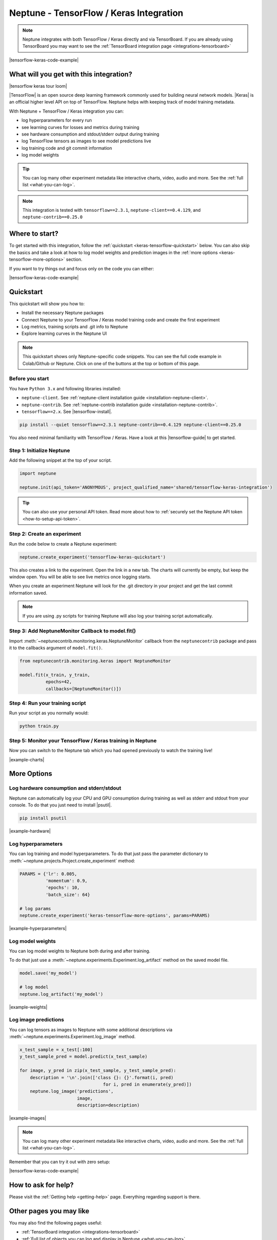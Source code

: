 .. _integrations-tensorflow-keras:

Neptune - TensorFlow / Keras Integration
========================================

.. note::

    Neptune integrates with both TensorFlow / Keras directly and via TensorBoard.
    If you are already using TensorBoard you may want to see the :ref:`TensorBoard integration page <integrations-tensorboard>`

|tensorflow-keras-code-example|

What will you get with this integration?
----------------------------------------

|tensorflow keras tour loom|

|TensorFlow| is an open source deep learning framework commonly used for building neural network models.
|Keras| is an official higher level API on top of TensorFlow.
Neptune helps with keeping track of model training metadata.

With Neptune + TensorFlow / Keras integration you can:

- log hyperparameters for every run
- see learning curves for losses and metrics during training
- see hardware consumption and stdout/stderr output during training
- log TensorFlow tensors as images to see model predictions live
- log training code and git commit information
- log model weights

.. tip::
    You can log many other experiment metadata like interactive charts, video, audio and more.
    See the :ref:`full list <what-you-can-log>`.

.. note::

    This integration is tested with ``tensorflow==2.3.1``, ``neptune-client==0.4.129``, and ``neptune-contrib==0.25.0``

Where to start?
---------------
To get started with this integration, follow the :ref:`quickstart <keras-tensorflow-quickstart>` below.
You can also skip the basics and take a look at how to log model weights and prediction images in the :ref:`more options <keras-tensorflow-more-options>` section.

If you want to try things out and focus only on the code you can either:

|tensorflow-keras-code-example|

.. _keras-tensorflow-quickstart:

Quickstart
----------
This quickstart will show you how to:

* Install the necessary Neptune packages
* Connect Neptune to your TensorFlow / Keras model training code and create the first experiment
* Log metrics, training scripts and .git info to Neptune
* Explore learning curves in the Neptune UI

.. note::

    This quickstart shows only Neptune-specific code snippets. You can see the full code example in Colab/Github or Neptune.
    Click on one of the buttons at the top or bottom of this page.

Before you start
^^^^^^^^^^^^^^^^
You have ``Python 3.x`` and following libraries installed:

* ``neptune-client``. See :ref:`neptune-client installation guide <installation-neptune-client>`.

* ``neptune-contrib``. See :ref:`neptune-contrib installation guide <installation-neptune-contrib>`.

* ``tensorflow==2.x``. See |tensorflow-install|.

.. code-block:: bash

    pip install --quiet tensorflow==2.3.1 neptune-contrib==0.4.129 neptune-client==0.25.0

You also need minimal familiarity with TensorFlow / Keras. Have a look at this |tensorflow-guide| to get started.

Step 1: Initialize Neptune
^^^^^^^^^^^^^^^^^^^^^^^^^^
Add the following snippet at the top of your script.

.. code-block:: python3

    import neptune

    neptune.init(api_token='ANONYMOUS', project_qualified_name='shared/tensorflow-keras-integration')

.. tip::

    You can also use your personal API token. Read more about how to :ref:`securely set the Neptune API token <how-to-setup-api-token>`.

Step 2: Create an experiment
^^^^^^^^^^^^^^^^^^^^^^^^^^^^
Run the code below to create a Neptune experiment:

.. code-block:: python3

    neptune.create_experiment('tensorflow-keras-quickstart')

This also creates a link to the experiment. Open the link in a new tab.
The charts will currently be empty, but keep the window open. You will be able to see live metrics once logging starts.

When you create an experiment Neptune will look for the .git directory in your project and get the last commit information saved.

.. note::

    If you are using .py scripts for training Neptune will also log your training script automatically.

Step 3: Add NeptuneMonitor Callback to model.fit()
^^^^^^^^^^^^^^^^^^^^^^^^^^^^^^^^^^^^^^^^^^^^^^^^^^
Import :meth:`~neptunecontrib.monitoring.keras.NeptuneMonitor` callback from the ``neptunecontrib`` package and pass it to the callbacks argument of ``model.fit()``.

.. code-block:: python3

    from neptunecontrib.monitoring.keras import NeptuneMonitor

    model.fit(x_train, y_train,
              epochs=42,
              callbacks=[NeptuneMonitor()])

Step 4: Run your training script
^^^^^^^^^^^^^^^^^^^^^^^^^^^^^^^^
Run your script as you normally would:

.. code-block:: bash

    python train.py

Step 5: Monitor your TensorFlow / Keras training in Neptune
^^^^^^^^^^^^^^^^^^^^^^^^^^^^^^^^^^^^^^^^^^^^^^^^^^^^^^^^^^^
Now you can switch to the Neptune tab which you had opened previously to watch the training live!

.. image:: ../_static/images/integrations/tensorflow-keras-charts.png
   :target: ../_static/images/integrations/tensorflow-keras-charts.png
   :alt: TensorFlow Keras learning curve charts

|example-charts|

.. _keras-tensorflow-more-options:

More Options
------------

Log hardware consumption and stderr/stdout
^^^^^^^^^^^^^^^^^^^^^^^^^^^^^^^^^^^^^^^^^^
Neptune can automatically log your CPU and GPU consumption during training as well as stderr and stdout from your console.
To do that you just need to install |psutil|.

.. code-block:: bash

    pip install psutil

.. image:: ../_static/images/integrations/tensorflow-keras-hardware.png
   :target: ../_static/images/integrations/tensorflow-keras-hardware.png
   :alt: TensorFlow Keras hardware consumption charts

|example-hardware|

Log hyperparameters
^^^^^^^^^^^^^^^^^^^
You can log training and model hyperparameters.
To do that just pass the parameter dictionary to :meth:`~neptune.projects.Project.create_experiment` method:

.. code-block:: python3

    PARAMS = {'lr': 0.005,
              'momentum': 0.9,
              'epochs': 10,
              'batch_size': 64}

    # log params
    neptune.create_experiment('keras-tensorflow-more-options', params=PARAMS)

.. image:: ../_static/images/integrations/tensorflow-keras-parameters.png
   :target: ../_static/images/integrations/tensorflow-keras-parameters.png
   :alt: TensorFlow Keras hyperparameter logging

|example-hyperparameters|

Log model weights
^^^^^^^^^^^^^^^^^
You can log model weights to Neptune both during and after training.

To do that just use a :meth:`~neptune.experiments.Experiment.log_artifact` method on the saved model file.

.. code-block:: python3

    model.save('my_model')

    # log model
    neptune.log_artifact('my_model')

.. image:: ../_static/images/integrations/tensorflow-keras-artifacts.png
   :target: ../_static/images/integrations/tensorflow-keras-artifacts.png
   :alt: TensorFlow Keras checkpoints logging

|example-weights|

Log image predictions
^^^^^^^^^^^^^^^^^^^^^
You can log tensors as images to Neptune with some additional descriptions via :meth:`~neptune.experiments.Experiment.log_image` method.

.. code-block:: python3

    x_test_sample = x_test[:100]
    y_test_sample_pred = model.predict(x_test_sample)

    for image, y_pred in zip(x_test_sample, y_test_sample_pred):
        description = '\n'.join(['class {}: {}'.format(i, pred)
                                    for i, pred in enumerate(y_pred)])
        neptune.log_image('predictions',
                          image,
                          description=description)

.. image:: ../_static/images/integrations/tensorflow-keras-images.png
   :target: ../_static/images/integrations/tensorflow-keras-images.png
   :alt: TensorFlow Keras logging images

|example-images|

.. note::

    You can log many other experiment metadata like interactive charts, video, audio and more.
    See the :ref:`full list <what-you-can-log>`.

Remember that you can try it out with zero setup:

|tensorflow-keras-code-example|

How to ask for help?
--------------------
Please visit the :ref:`Getting help <getting-help>` page. Everything regarding support is there.

Other pages you may like
------------------------

You may also find the following pages useful:

- :ref:`TensorBoard integration <integrations-tensorboard>`
- :ref:`Full list of objects you can log and display in Neptune <what-you-can-log>`
- :ref:`Optuna integration <integrations-optuna>`
- :ref:`Logging Plotly/Bokeh/Altair/Matplotlib charts to Neptune <integrations-visualization-tools>`

.. External links

.. |Keras| raw:: html

    <a href="https://keras.io" target="_blank">Keras</a>

.. |TensorFlow| raw:: html

    <a href="https://www.tensorflow.org/" target="_blank">TensorFlow</a>

.. |tensorflow-install| raw:: html

    <a href="https://www.tensorflow.org/install" target="_blank">TensorFlow installation</a>

.. |tensorflow-guide| raw:: html

    <a href="https://www.tensorflow.org/tutorials/keras/classification" target="_blank">TensorFlow tutorial</a>

.. |psutil| raw:: html

    <a href="https://psutil.readthedocs.io/en/latest/" target="_blank">psutil</a>

.. |tensorflow-keras-code-example| raw:: html

    <div class="run-on-colab">

        <a target="_blank" href="https://colab.research.google.com//github/neptune-ai/neptune-examples/blob/master/integrations/tensorflow-keras/docs/Neptune-TensorFlow-Keras.ipynb">
            <img width="50" height="50" src="https://neptune.ai/wp-content/uploads/colab_logo_120.png">
            <span>Run in Google Colab</span>
        </a>

        <a target="_blank" href="https://github.com/neptune-ai/neptune-examples/blob/master/integrations/tensorflow-keras/docs/Neptune-TensorFlow-Keras.py">
            <img width="50" height="50" src="https://neptune.ai/wp-content/uploads/GitHub-Mark-120px-plus.png">
            <span>View source on GitHub</span>
        </a>
        <a target="_blank" href="https://ui.neptune.ai/o/shared/org/tensorflow-keras-integration/experiments?viewId=f550f42f-ea9f-4b0a-95b3-19ae47f89a65">
            <img width="50" height="50" src="https://gist.githubusercontent.com/kamil-kaczmarek/7ac1e54c3b28a38346c4217dd08a7850/raw/8880e99a434cd91613aefb315ff5904ec0516a20/neptune-ai-blue-vertical.png">
            <span>See example in Neptune</span>
        </a>
    </div>

.. |example-charts| raw:: html

    <div class="see-in-neptune">
        <a target="_blank"  href="https://ui.neptune.ai/o/shared/org/tensorflow-keras-integration/e/TEN-12/charts">
            <img width="50" height="50"
                src="https://gist.githubusercontent.com/kamil-kaczmarek/7ac1e54c3b28a38346c4217dd08a7850/raw/8880e99a434cd91613aefb315ff5904ec0516a20/neptune-ai-blue-vertical.png">
            <span>See example in Neptune</span>
        </a>
    </div>

.. |example-hardware| raw:: html

    <div class="see-in-neptune">
        <a target="_blank"  href="https://ui.neptune.ai/o/shared/org/tensorflow-keras-integration/e/TEN-11/monitoring">
            <img width="50" height="50"
                src="https://gist.githubusercontent.com/kamil-kaczmarek/7ac1e54c3b28a38346c4217dd08a7850/raw/8880e99a434cd91613aefb315ff5904ec0516a20/neptune-ai-blue-vertical.png">
            <span>See example in Neptune</span>
        </a>
    </div>

.. |example-hyperparameters| raw:: html

    <div class="see-in-neptune">
        <a target="_blank"  href="https://ui.neptune.ai/o/shared/org/tensorflow-keras-integration/e/TEN-13/parameters">
            <img width="50" height="50"
                src="https://gist.githubusercontent.com/kamil-kaczmarek/7ac1e54c3b28a38346c4217dd08a7850/raw/8880e99a434cd91613aefb315ff5904ec0516a20/neptune-ai-blue-vertical.png">
            <span>See example in Neptune</span>
        </a>
    </div>

.. |example-weights| raw:: html

    <div class="see-in-neptune">
        <a target="_blank"  href="https://ui.neptune.ai/o/shared/org/tensorflow-keras-integration/e/TEN-13/artifacts?path=my_model%2F">
            <img width="50" height="50"
                src="https://gist.githubusercontent.com/kamil-kaczmarek/7ac1e54c3b28a38346c4217dd08a7850/raw/8880e99a434cd91613aefb315ff5904ec0516a20/neptune-ai-blue-vertical.png">
            <span>See example in Neptune</span>
        </a>
    </div>

.. |example-images| raw:: html

    <div class="see-in-neptune">
        <a target="_blank"  href="https://ui.neptune.ai/o/shared/org/tensorflow-keras-integration/e/TEN-13/logs">
            <img width="50" height="50"
                src="https://gist.githubusercontent.com/kamil-kaczmarek/7ac1e54c3b28a38346c4217dd08a7850/raw/8880e99a434cd91613aefb315ff5904ec0516a20/neptune-ai-blue-vertical.png">
            <span>See example in Neptune</span>
        </a>
    </div>

.. |tensorflow keras tour loom| raw:: html

    <div style="position: relative; padding-bottom: 56.9620253164557%; height: 0;"><iframe src="https://www.loom.com/embed/2ba258b06a0947b8bf5fd08b7b34eb61" frameborder="0" webkitallowfullscreen mozallowfullscreen allowfullscreen style="position: absolute; top: 0; left: 0; width: 100%; height: 100%;"></iframe></div>
